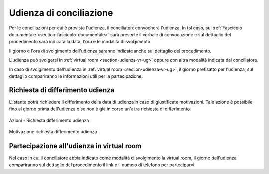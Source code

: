 Udienza di conciliazione
========================

Per le conciliazioni per cui è prevista l'udienza, il conciliatore convocherà l'udienza. In tal caso, sul :ref:`Fascicolo documentale <section-fascicolo-documentale>` sarà presente il verbale di convocazione e sul dettaglio del procedimento sarà indicata la data, l'ora e le modalità di svolgimento.

Il giorno e l'ora di svolgimento dell'udienza saranno indicate anche sul dettaglio del procedimento.

L'udienza può svolgersi in :ref:`virtual room <section-udienza-vr-ug>` oppure con altra modalità indicata dal conciliatore.

In caso di svolgimento dell'udienza in :ref:`virtual room <section-udienza-vr-ug>`, il giorno prefisatto per l'udienza, sul dettaglio compariranno le informazioni utili per la partecipazione.

Richiesta di differimento udienza
~~~~~~~~~~~~~~~~~~~~~~~~~~~~~~~~~~~

L'istante potrà richiedere il differimento della data di udienza in caso di giustificate motivazioni. Tale azione è possibile fino al giorno prima dell'udienza e se non è già in corso un'altra richiesta di differimento.

.. figure:: /media/barra_azioni_richdifferimento.png
   :align: center
   :name: barra-azioni-richdifferimento
   :alt: Richiesta differimento barra azioni
   
   Azioni - Richiesta differimento udienza

.. figure:: /media/motivazione_richdifferimento.png
   :align: center
   :name: motivazione-richdifferimento
   :alt: Motivazione richiesta differimento
   
   Motivazione richiesta differimento udienza

Partecipazione all'udienza in virtual room
~~~~~~~~~~~~~~~~~~~~~~~~~~~~~~~~~~~~~~~~~~

.. _section-udienza-vr-ug:

Nel caso in cui il conciliatore abbia indicato come modalità di svolgimento la virtual room, il giorno dell'udienza compariranno sul dettaglio del procedimento il link e il numero di telefono per parteciparvi.
